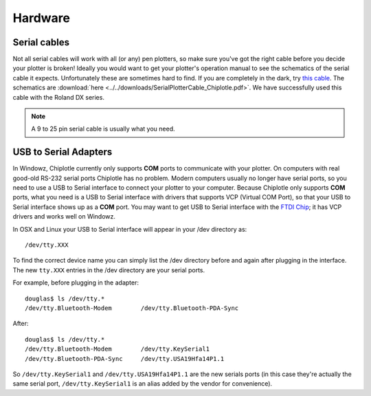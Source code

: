 Hardware 
========

Serial cables
-------------

Not all serial cables will work with all (or any) pen plotters, so make sure you've got the right cable before you decide your plotter is broken!
Ideally you would want to get your plotter's operation manual to see the schematics of the serial cable it expects. Unfortunately these are sometimes hard to find. If you are completely in the dark, try `this cable <http://search.digikey.com/scripts/DkSearch/dksus.dll?Detail&name=AE1370-ND>`_. 
The schematics are :download:`here <../../downloads/SerialPlotterCable_Chiplotle.pdf>`.
We have successfully used this cable with the Roland DX series.

.. note:: A 9 to 25 pin serial cable is usually what you need.



USB to Serial Adapters
----------------------

In Windowz, Chiplotle currently only supports **COM** ports to communicate with your plotter. On computers with real good-old RS-232 serial ports Chiplotle has no problem. Modern computers usually no longer have serial ports, so you need to use a USB to Serial interface to connect your plotter to your computer. Because Chiplotle only supports **COM** ports, what you need is a USB to Serial interface with drivers that supports VCP (Virtual COM Port), so that your USB to Serial interface shows up as a **COM** port. 
You may want to get USB to Serial interface with the `FTDI Chip <http://www.ftdichip.com>`_; it has VCP drivers and works well on Windowz. 

In OSX and Linux your USB to Serial interface will appear in your /dev directory as::

   /dev/tty.XXX

To find the correct device name you can simply list the /dev directory before and again 
after plugging in the interface. The new ``tty.XXX`` entries in the /dev directory are your 
serial ports.

For example, before plugging in the adapter::

   douglas$ ls /dev/tty.*
   /dev/tty.Bluetooth-Modem        /dev/tty.Bluetooth-PDA-Sync


After::

   douglas$ ls /dev/tty.*
   /dev/tty.Bluetooth-Modem        /dev/tty.KeySerial1
   /dev/tty.Bluetooth-PDA-Sync     /dev/tty.USA19Hfa14P1.1

So ``/dev/tty.KeySerial1`` and ``/dev/tty.USA19Hfa14P1.1`` are the new serials ports (in this case they're actually
the same serial port, ``/dev/tty.KeySerial1`` is an alias added by the vendor for convenience). 


